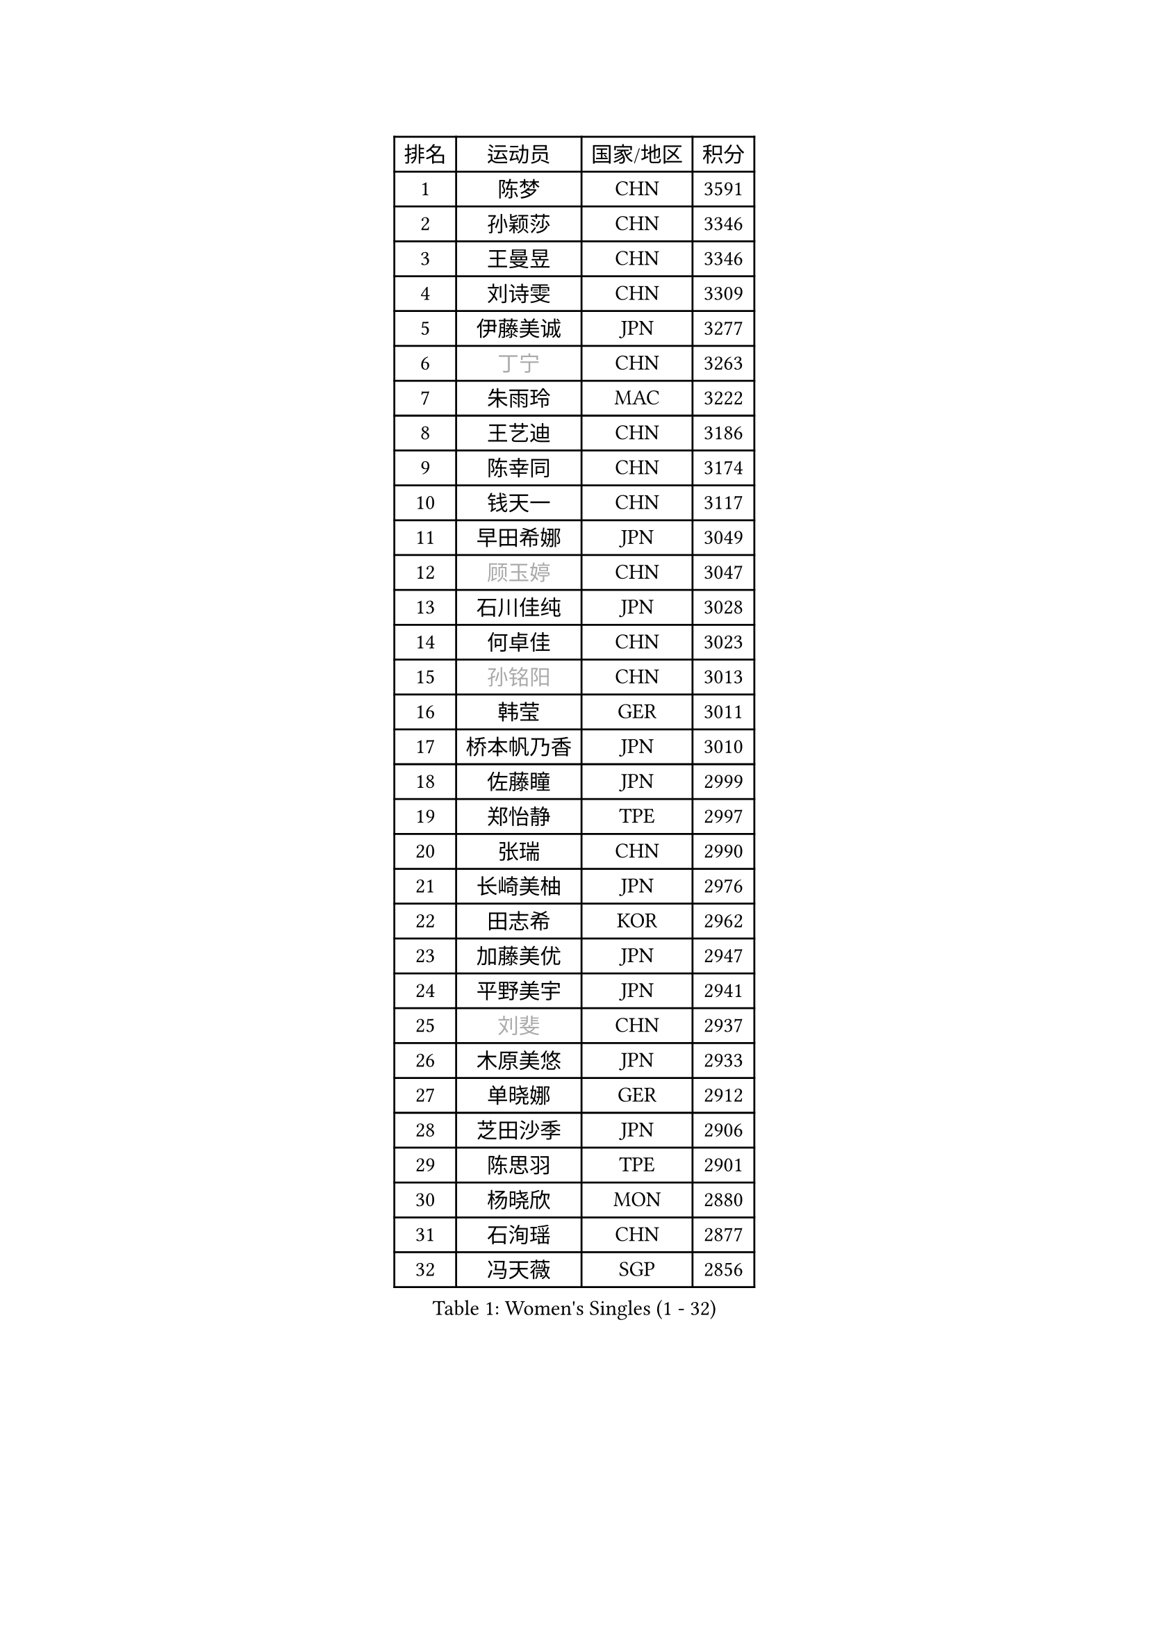 
#set text(font: ("Courier New", "NSimSun"))
#figure(
  caption: "Women's Singles (1 - 32)",
    table(
      columns: 4,
      [排名], [运动员], [国家/地区], [积分],
      [1], [陈梦], [CHN], [3591],
      [2], [孙颖莎], [CHN], [3346],
      [3], [王曼昱], [CHN], [3346],
      [4], [刘诗雯], [CHN], [3309],
      [5], [伊藤美诚], [JPN], [3277],
      [6], [#text(gray, "丁宁")], [CHN], [3263],
      [7], [朱雨玲], [MAC], [3222],
      [8], [王艺迪], [CHN], [3186],
      [9], [陈幸同], [CHN], [3174],
      [10], [钱天一], [CHN], [3117],
      [11], [早田希娜], [JPN], [3049],
      [12], [#text(gray, "顾玉婷")], [CHN], [3047],
      [13], [石川佳纯], [JPN], [3028],
      [14], [何卓佳], [CHN], [3023],
      [15], [#text(gray, "孙铭阳")], [CHN], [3013],
      [16], [韩莹], [GER], [3011],
      [17], [桥本帆乃香], [JPN], [3010],
      [18], [佐藤瞳], [JPN], [2999],
      [19], [郑怡静], [TPE], [2997],
      [20], [张瑞], [CHN], [2990],
      [21], [长崎美柚], [JPN], [2976],
      [22], [田志希], [KOR], [2962],
      [23], [加藤美优], [JPN], [2947],
      [24], [平野美宇], [JPN], [2941],
      [25], [#text(gray, "刘斐")], [CHN], [2937],
      [26], [木原美悠], [JPN], [2933],
      [27], [单晓娜], [GER], [2912],
      [28], [芝田沙季], [JPN], [2906],
      [29], [陈思羽], [TPE], [2901],
      [30], [杨晓欣], [MON], [2880],
      [31], [石洵瑶], [CHN], [2877],
      [32], [冯天薇], [SGP], [2856],
    )
  )#pagebreak()

#set text(font: ("Courier New", "NSimSun"))
#figure(
  caption: "Women's Singles (33 - 64)",
    table(
      columns: 4,
      [排名], [运动员], [国家/地区], [积分],
      [33], [傅玉], [POR], [2851],
      [34], [倪夏莲], [LUX], [2848],
      [35], [范思琦], [CHN], [2834],
      [36], [刘炜珊], [CHN], [2834],
      [37], [妮娜 米特兰姆], [GER], [2834],
      [38], [安藤南], [JPN], [2833],
      [39], [崔孝珠], [KOR], [2826],
      [40], [于梦雨], [SGP], [2824],
      [41], [徐孝元], [KOR], [2810],
      [42], [佩特丽莎 索尔佳], [GER], [2808],
      [43], [张安], [USA], [2799],
      [44], [曾尖], [SGP], [2791],
      [45], [梁夏银], [KOR], [2790],
      [46], [郭雨涵], [CHN], [2787],
      [47], [小盐遥菜], [JPN], [2778],
      [48], [李时温], [KOR], [2776],
      [49], [陈熠], [CHN], [2774],
      [50], [阿德里安娜 迪亚兹], [PUR], [2767],
      [51], [SOO Wai Yam Minnie], [HKG], [2760],
      [52], [森樱], [JPN], [2759],
      [53], [蒯曼], [CHN], [2748],
      [54], [杜凯琹], [HKG], [2745],
      [55], [索菲亚 波尔卡诺娃], [AUT], [2742],
      [56], [李皓晴], [HKG], [2740],
      [57], [PESOTSKA Margaryta], [UKR], [2733],
      [58], [玛妮卡 巴特拉], [IND], [2729],
      [59], [金河英], [KOR], [2723],
      [60], [布里特 伊尔兰德], [NED], [2718],
      [61], [CHENG Hsien-Tzu], [TPE], [2712],
      [62], [袁嘉楠], [FRA], [2711],
      [63], [申裕斌], [KOR], [2703],
      [64], [MONTEIRO DODEAN Daniela], [ROU], [2690],
    )
  )#pagebreak()

#set text(font: ("Courier New", "NSimSun"))
#figure(
  caption: "Women's Singles (65 - 96)",
    table(
      columns: 4,
      [排名], [运动员], [国家/地区], [积分],
      [65], [大藤沙月], [JPN], [2690],
      [66], [邵杰妮], [POR], [2687],
      [67], [MIKHAILOVA Polina], [RUS], [2682],
      [68], [朱成竹], [HKG], [2682],
      [69], [伊丽莎白 萨玛拉], [ROU], [2678],
      [70], [李恩惠], [KOR], [2677],
      [71], [刘佳], [AUT], [2669],
      [72], [WINTER Sabine], [GER], [2668],
      [73], [王 艾米], [USA], [2664],
      [74], [王晓彤], [CHN], [2660],
      [75], [GRZYBOWSKA-FRANC Katarzyna], [POL], [2659],
      [76], [BILENKO Tetyana], [UKR], [2650],
      [77], [SAWETTABUT Suthasini], [THA], [2647],
      [78], [奥拉万 帕拉南], [THA], [2640],
      [79], [LIU Hsing-Yin], [TPE], [2637],
      [80], [POTA Georgina], [HUN], [2637],
      [81], [KIM Byeolnim], [KOR], [2635],
      [82], [BALAZOVA Barbora], [SVK], [2634],
      [83], [边宋京], [PRK], [2631],
      [84], [#text(gray, "SHIOMI Maki")], [JPN], [2631],
      [85], [MATELOVA Hana], [CZE], [2631],
      [86], [MADARASZ Dora], [HUN], [2629],
      [87], [VOROBEVA Olga], [RUS], [2627],
      [88], [伯纳黛特 斯佐科斯], [ROU], [2627],
      [89], [WU Yue], [USA], [2614],
      [90], [YOO Eunchong], [KOR], [2612],
      [91], [YOON Hyobin], [KOR], [2611],
      [92], [吴洋晨], [CHN], [2602],
      [93], [#text(gray, "GASNIER Laura")], [FRA], [2590],
      [94], [高桥 布鲁娜], [BRA], [2587],
      [95], [李昱谆], [TPE], [2585],
      [96], [杨蕙菁], [CHN], [2580],
    )
  )#pagebreak()

#set text(font: ("Courier New", "NSimSun"))
#figure(
  caption: "Women's Singles (97 - 128)",
    table(
      columns: 4,
      [排名], [运动员], [国家/地区], [积分],
      [97], [LIN Ye], [SGP], [2579],
      [98], [HUANG Yi-Hua], [TPE], [2577],
      [99], [BAJOR Natalia], [POL], [2570],
      [100], [CIOBANU Irina], [ROU], [2568],
      [101], [DIACONU Adina], [ROU], [2567],
      [102], [NG Wing Nam], [HKG], [2566],
      [103], [TAILAKOVA Mariia], [RUS], [2549],
      [104], [NOSKOVA Yana], [RUS], [2544],
      [105], [笹尾明日香], [JPN], [2540],
      [106], [TRIGOLOS Daria], [BLR], [2537],
      [107], [金琴英], [PRK], [2536],
      [108], [LIU Juan], [CHN], [2535],
      [109], [SAWETTABUT Jinnipa], [THA], [2530],
      [110], [DVORAK Galia], [ESP], [2526],
      [111], [琳达 伯格斯特罗姆], [SWE], [2520],
      [112], [LAM Yee Lok], [HKG], [2515],
      [113], [MIGOT Marie], [FRA], [2505],
      [114], [GROFOVA Karin], [CZE], [2502],
      [115], [HAPONOVA Hanna], [UKR], [2501],
      [116], [TOMANOVSKA Katerina], [CZE], [2497],
      [117], [DE NUTTE Sarah], [LUX], [2496],
      [118], [LOEUILLETTE Stephanie], [FRA], [2494],
      [119], [PARTYKA Natalia], [POL], [2493],
      [120], [张墨], [CAN], [2489],
      [121], [SURJAN Sabina], [SRB], [2488],
      [122], [普利西卡 帕瓦德], [FRA], [2481],
      [123], [BOGDANOVA Nadezhda], [BLR], [2480],
      [124], [JI Eunchae], [KOR], [2478],
      [125], [玛利亚 肖], [ESP], [2474],
      [126], [LI Ching Wan], [HKG], [2471],
      [127], [齐菲], [CHN], [2470],
      [128], [MANTZ Chantal], [GER], [2467],
    )
  )